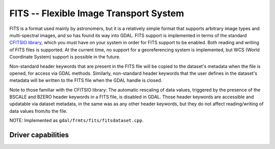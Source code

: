 .. _raster.fits:

================================================================================
FITS -- Flexible Image Transport System
================================================================================

.. shortname:: FITS

FITS is a format used mainly by astronomers, but it is a relatively
simple format that supports arbitrary image types and multi-spectral
images, and so has found its way into GDAL. FITS support is implemented
in terms of the standard `CFITSIO
library <http://heasarc.gsfc.nasa.gov/docs/software/fitsio/fitsio.html>`__,
which you must have on your system in order for FITS support to be
enabled. Both reading and writing of FITS files is supported. At the
current time, no support for a georeferencing system is implemented, but
WCS (World Coordinate System) support is possible in the future.

Non-standard header keywords that are present in the FITS file will be
copied to the dataset's metadata when the file is opened, for access via
GDAL methods. Similarly, non-standard header keywords that the user
defines in the dataset's metadata will be written to the FITS file when
the GDAL handle is closed.

Note to those familiar with the CFITSIO library: The automatic rescaling
of data values, triggered by the presence of the BSCALE and BZERO header
keywords in a FITS file, is disabled in GDAL. Those header keywords are
accessible and updatable via dataset metadata, in the same was as any
other header keywords, but they do not affect reading/writing of data
values from/to the file.

NOTE: Implemented as ``gdal/frmts/fits/fitsdataset.cpp``.


Driver capabilities
-------------------

.. supports_createcopy::

.. supports_create::

.. supports_georeferencing::

.. supports_virtualio::
